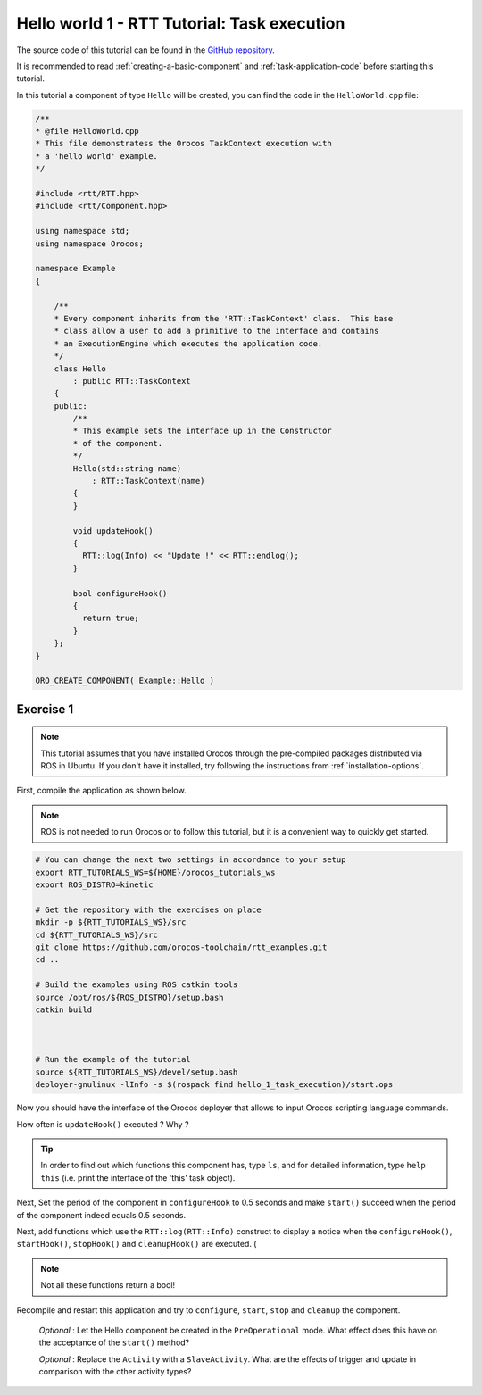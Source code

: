 
********************************************
Hello world 1 - RTT Tutorial: Task execution
********************************************

The source code of this tutorial can be found in the `GitHub repository
<https://github.com/orocos-toolchain/rtt_examples/tree/rtt-2.0-examples/rtt-exercises/hello_1_task_execution>`_.

It is recommended to read :ref:`creating-a-basic-component` and :ref:`task-application-code` before starting this tutorial.

In this tutorial a component of type ``Hello`` will be created, you can find the code in the ``HelloWorld.cpp`` file:

.. code-block:: cpp

    /**
    * @file HelloWorld.cpp
    * This file demonstratess the Orocos TaskContext execution with
    * a 'hello world' example.
    */

    #include <rtt/RTT.hpp>
    #include <rtt/Component.hpp>

    using namespace std;
    using namespace Orocos;

    namespace Example
    {

        /**
        * Every component inherits from the 'RTT::TaskContext' class.  This base
        * class allow a user to add a primitive to the interface and contains
        * an ExecutionEngine which executes the application code.
        */
        class Hello
            : public RTT::TaskContext
        {
        public:
            /**
            * This example sets the interface up in the Constructor
            * of the component.
            */
            Hello(std::string name)
                : RTT::TaskContext(name)
            {
            }

            void updateHook()
            {
              RTT::log(Info) << "Update !" << RTT::endlog();
            }

            bool configureHook()
            {
              return true;
            }
        };
    }

    ORO_CREATE_COMPONENT( Example::Hello )

Exercise 1
**********

.. note::

  This tutorial assumes that you have installed Orocos through the pre-compiled
  packages distributed via ROS in Ubuntu. If you don't have it installed, try
  following the instructions from :ref:`installation-options`.

..


First, compile the application as shown below.

.. note::
  ROS is not needed to run Orocos or to follow this tutorial, but it
  is a convenient way to quickly get started.

.. code-block:: bash

  # You can change the next two settings in accordance to your setup
  export RTT_TUTORIALS_WS=${HOME}/orocos_tutorials_ws
  export ROS_DISTRO=kinetic

  # Get the repository with the exercises on place
  mkdir -p ${RTT_TUTORIALS_WS}/src
  cd ${RTT_TUTORIALS_WS}/src
  git clone https://github.com/orocos-toolchain/rtt_examples.git
  cd ..

  # Build the examples using ROS catkin tools
  source /opt/ros/${ROS_DISTRO}/setup.bash
  catkin build



  # Run the example of the tutorial
  source ${RTT_TUTORIALS_WS}/devel/setup.bash
  deployer-gnulinux -lInfo -s $(rospack find hello_1_task_execution)/start.ops

Now you should have the interface of the Orocos deployer that allows to input
Orocos scripting language commands.

How often is ``updateHook()`` executed ? Why ?

.. tip::
  In order to find out which functions this component has, type ``ls``, and
  for detailed information, type ``help this`` (i.e. print the interface of the
  'this' task object).

Next, Set the period of the component in ``configureHook`` to 0.5 seconds and
make ``start()`` succeed when the period of the component indeed equals 0.5
seconds.

Next, add functions which use the ``RTT::log(RTT::Info)`` construct to display
a notice when the ``configureHook()``, ``startHook()``, ``stopHook()`` and
``cleanupHook()``
are executed. (

.. note::

  Not all these functions return a bool!

Recompile and restart this application and try to ``configure``, ``start``,
``stop`` and ``cleanup`` the component.

  *Optional* : Let the Hello component be created in the ``PreOperational`` mode.
  What effect does this have on the acceptance of the ``start()`` method?

  *Optional* : Replace the ``Activity`` with a ``SlaveActivity``. What are
  the effects of trigger and update in comparison with the other activity types?

